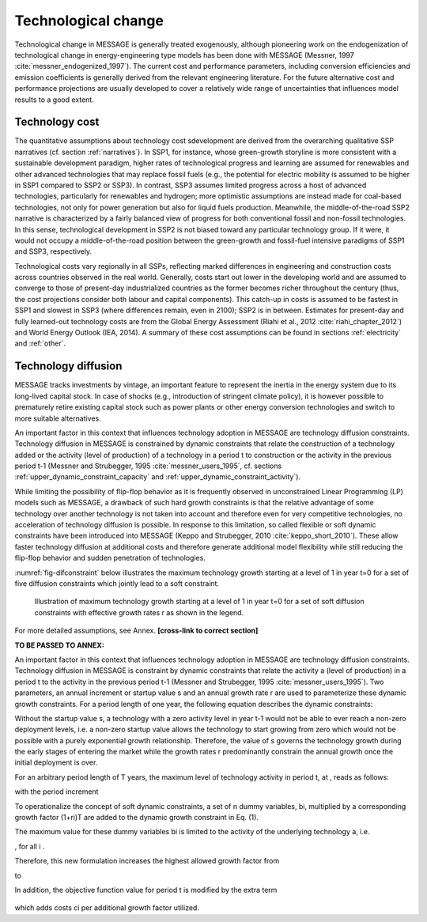.. _techchange:

Technological change
======================
Technological change in MESSAGE is generally treated exogenously, although pioneering work on the endogenization of technological change in energy-engineering type models has been
done with MESSAGE (Messner, 1997 :cite:`messner_endogenized_1997`). The current cost and performance parameters, including conversion efficiencies and emission coefficients is
generally derived from the relevant engineering literature. For the future alternative cost and performance projections are usually developed to cover a relatively wide range of
uncertainties that influences model results to a good extent.

Technology cost
----------------
The quantitative assumptions about technology cost sdevelopment are derived from the overarching qualitative SSP narratives (cf. section :ref:`narratives`). In SSP1, for instance, whose
green-growth storyline is more consistent with a sustainable development paradigm, higher rates of technological progress and learning are assumed for renewables and other advanced
technologies that may replace fossil fuels (e.g., the potential for electric mobility is assumed to be higher in SSP1 compared to SSP2 or SSP3). In contrast, SSP3 assumes limited progress
across a host of advanced technologies, particularly for renewables and hydrogen; more optimistic assumptions are instead made for
coal-based technologies, not only for power generation but also for liquid fuels production. Meanwhile, the middle-of-the-road SSP2 narrative is characterized by a fairly balanced view
of progress for both conventional fossil and non-fossil technologies. In this sense, technological development in SSP2 is not biased toward any particular technology group. If it were,
it would not occupy a middle-of-the-road position between the green-growth and fossil-fuel intensive paradigms of SSP1 and SSP3, respectively.

Technological costs vary regionally in all SSPs, reflecting marked differences in engineering and construction costs across countries observed in the real world. Generally, costs start
out lower in the developing world and are assumed to converge to those of present-day industrialized countries as the former becomes richer throughout the century (thus, the cost
projections consider both labour and capital components). This catch-up in costs is assumed to be fastest in SSP1 and slowest in SSP3 (where differences remain, even in 2100); SSP2 is in
between. Estimates for present-day and fully learned-out technology costs are from the Global Energy Assessment (Riahi et al., 2012 :cite:`riahi_chapter_2012`) and World Energy Outlook
(IEA, 2014). A summary of these cost assumptions can be found in sections :ref:`electricity` and :ref:`other`.


Technology diffusion
---------------------
MESSAGE tracks investments by vintage, an important feature to represent the inertia in the energy system due to its long-lived capital stock. In case of shocks
(e.g., introduction of stringent climate policy), it is however possible to prematurely retire existing capital stock such as power plants or other energy conversion
technologies and switch to more suitable alternatives.

An important factor in this context that influences technology adoption in MESSAGE are technology diffusion constraints. Technology diffusion in MESSAGE is constrained
by dynamic constraints that relate the construction of a technology added or the activity (level of production) of a technology in a period t to construction or the
activity in the previous period t-1 (Messner and Strubegger, 1995 :cite:`messner_users_1995`, cf. sections :ref:`upper_dynamic_constraint_capacity` and :ref:`upper_dynamic_constraint_activity`).

While limiting the possibility of flip-flop behavior as it is frequently observed in unconstrained Linear Programming (LP) models such as MESSAGE, a drawback of such hard
growth constraints is that the relative advantage of some technology over another technology is not taken into account and therefore even for very competitive technologies,
no acceleration of technology diffusion is possible. In response to this limitation, so called flexible or soft dynamic constraints have been introduced into MESSAGE
(Keppo and Strubegger, 2010 :cite:`keppo_short_2010`). These allow faster technology diffusion at additional costs and therefore generate additional model flexibility
while still reducing the flip-flop behavior and sudden penetration of technologies.

:numref:`fig-difconstraint` below illustrates the maximum technology growth starting at a level of 1 in year t=0 for a set of five diffusion constraints which jointly lead to a soft constraint.

.. _fig-difconstraint:
.. figure:: /_static/diffusion_constraint_example.png
   :width: 700px

   Illustration of maximum technology growth starting at a level of 1 in year t=0 for a set of soft diffusion constraints with effective growth rates r as shown in the legend.


For more detailed assumptions, see Annex. **[cross-link to correct section]**

**TO BE PASSED TO ANNEX:**

An important factor in this context that influences technology adoption in MESSAGE are technology diffusion constraints. Technology diffusion in MESSAGE is constraint by dynamic
constraints that relate the activity a (level of production) in a period t to the activity in the previous period t-1 (Messner and Strubegger, 1995 :cite:`messner_users_1995`).
Two parameters, an annual increment or startup value s and an annual growth rate r are used to parameterize these dynamic growth constraints. For a period length of one year, the following
equation describes the dynamic constraints:

.. image:: /_static/technology_diffusion_eq_1.png
   :width: 160px

Without the startup value s, a technology with a zero activity level in year t-1 would not be able to ever reach a non-zero deployment levels, i.e. a non-zero startup value allows the technology to start growing from zero which would not be possible with a purely exponential growth relationship. Therefore, the value of s governs the technology growth during the early stages of entering the market while the growth rates r predominantly constrain the annual growth once the initial deployment is over.

For an arbitrary period length of T years, the maximum level of technology activity in period t, at , reads as follows:

.. image:: /_static/technology_diffusion_eq_2.png

with the period increment

.. image:: /_static/technology_diffusion_eq_2a.png
   :width: 120px

To operationalize the concept of soft dynamic constraints, a set of n dummy variables, bi, multiplied by a corresponding growth factor (1+ri)T are added to the dynamic growth constraint in Eq. (1).

.. image:: /_static/technology_diffusion_eq_3.png
   :width: 340px

The maximum value for these dummy variables bi is limited to the activity of the underlying technology a, i.e.

.. image:: /_static/technology_diffusion_eq_4.png
   :width: 60px
   :align: left

, for all i .

Therefore, this new formulation increases the highest allowed growth factor from

.. image:: /_static/technology_diffusion_eq_4a.png
   :width: 75px
   :align: left

to

.. image:: /_static/technology_diffusion_eq_4b.png
   :width: 180px

In addition, the objective function value for period t is modified by the extra term

 .. image:: /_static/technology_diffusion_eq_5.png
   :width: 140px

which adds costs ci  per additional growth factor utilized.
